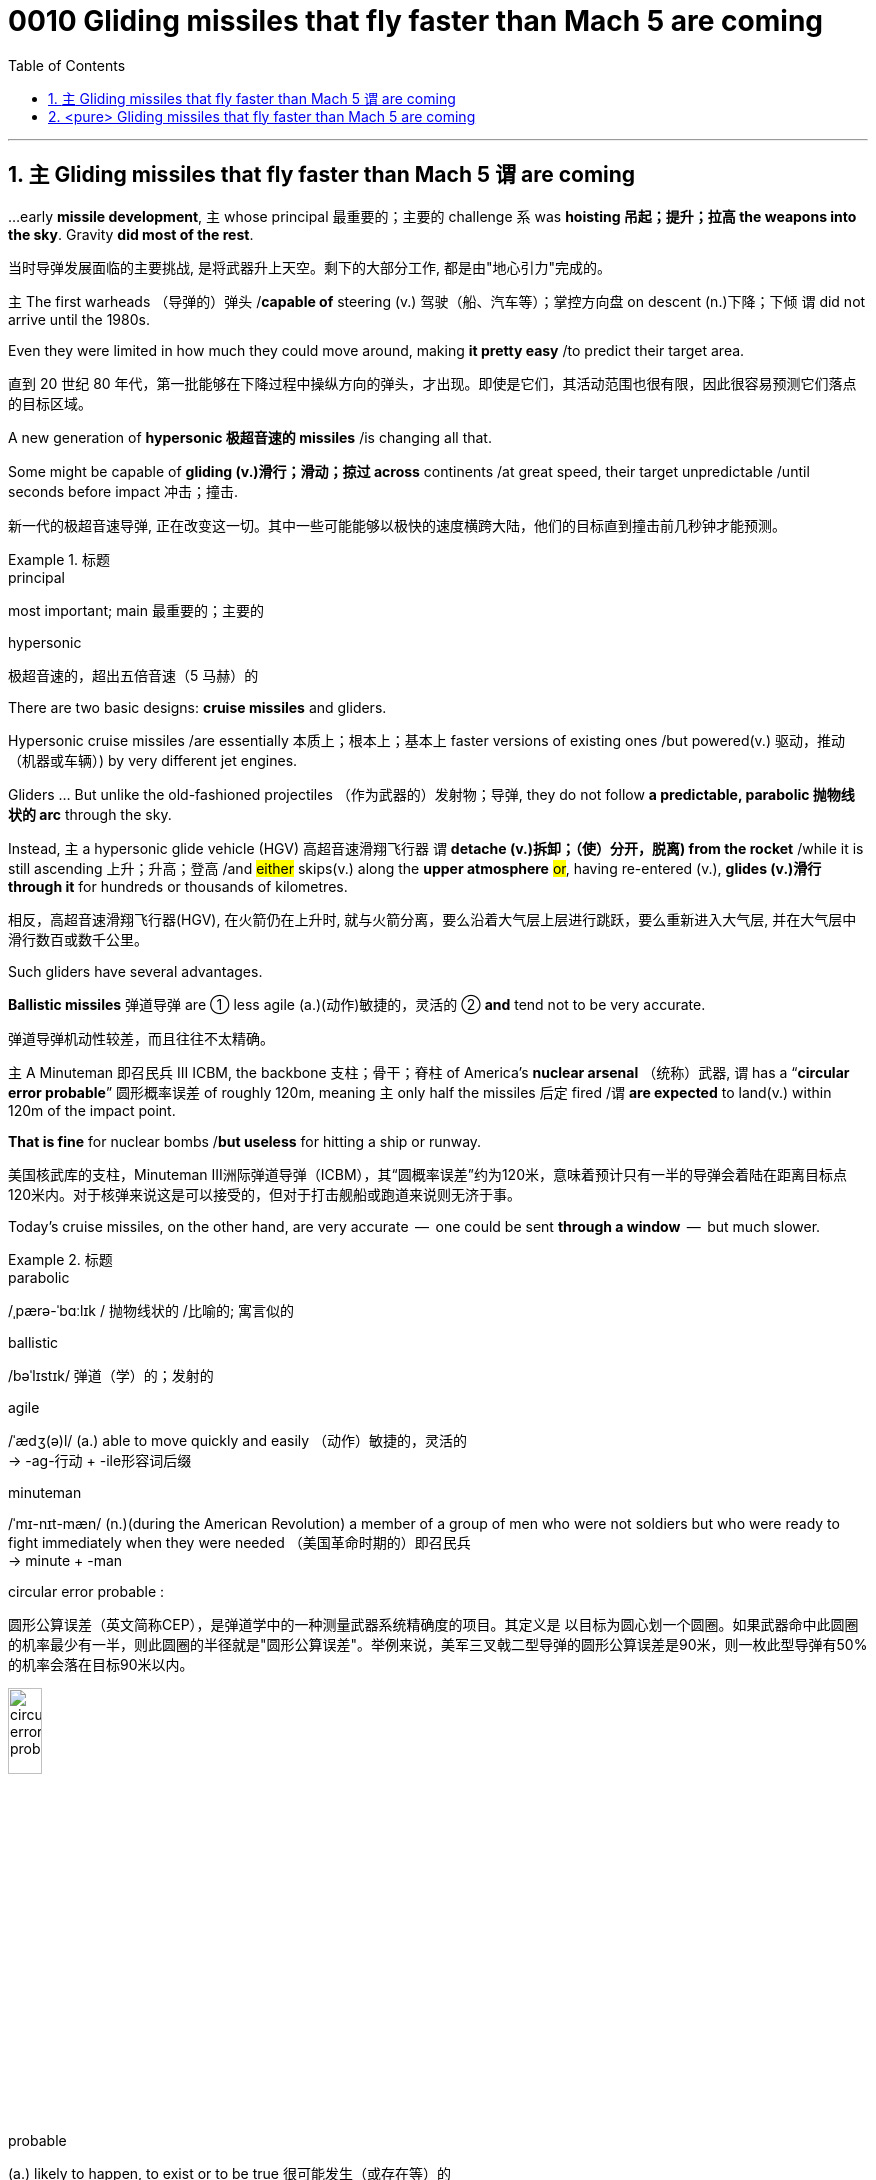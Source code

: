 
= 0010 Gliding missiles that fly faster than Mach 5 are coming
:toc: left
:toclevels: 3
:sectnums:
:stylesheet: myAdocCss.css


'''




== `主` Gliding missiles that fly faster than Mach 5 `谓` are coming


...early *missile development*, `主` whose principal  最重要的；主要的 challenge `系`  was *hoisting  吊起；提升；拉高 the weapons into the sky*. Gravity *did most of the rest*.

[.my2]
当时导弹发展面临的主要挑战, 是将武器升上天空。剩下的大部分工作, 都是由"地心引力"完成的。


主 The first warheads （导弹的）弹头 /*capable of* steering (v.) 驾驶（船、汽车等）；掌控方向盘 on descent (n.)下降；下倾 谓 did not arrive until the 1980s.

Even they were limited in how much they could move around, making *it pretty easy* /to predict their target area.

[.my2]
直到 20 世纪 80 年代，第一批能够在下降过程中操纵方向的弹头，才出现。即使是它们，其活动范围也很有限，因此很容易预测它们落点的目标区域。


A new generation of *hypersonic 极超音速的 missiles* /is changing all that.

Some might be capable of *gliding (v.)滑行；滑动；掠过 across* continents /at great speed, their target unpredictable /until seconds before impact 冲击；撞击.

[.my2]
新一代的极超音速导弹, 正在改变这一切。其中一些可能能够以极快的速度横跨大陆，他们的目标直到撞击前几秒钟才能预测。

[.my1]
.标题
====
.principal
most important; main 最重要的；主要的

.hypersonic
极超音速的，超出五倍音速（5 马赫）的
====


There are two basic designs: *cruise missiles* and gliders.

Hypersonic cruise missiles /are essentially 本质上；根本上；基本上 faster versions of existing ones /but powered(v.) 驱动，推动（机器或车辆）) by very different jet engines.

Gliders ... But unlike the old-fashioned projectiles （作为武器的）发射物；导弹, they do not follow *a predictable, parabolic 抛物线状的 arc* through the sky.

Instead, `主` a hypersonic glide vehicle (HGV) 高超音速滑翔飞行器 `谓` *detache (v.)拆卸；（使）分开，脱离) from the rocket* /while it is still ascending 上升；升高；登高 /and #either# skips(v.) along the *upper atmosphere* #or#, having re-entered (v.), *glides (v.)滑行 through it* for hundreds or thousands of kilometres.

[.my2]
相反，高超音速滑翔飞行器(HGV), 在火箭仍在上升时, 就与火箭分离，要么沿着大气层上层进行跳跃，要么重新进入大气层, 并在大气层中滑行数百或数千公里。

Such gliders have several advantages.

*Ballistic missiles* 弹道导弹 are ① less agile (a.)(动作)敏捷的，灵活的 ② *and* tend not to be very accurate.

[.my2]
弹道导弹机动性较差，而且往往不太精确。

主 A Minuteman 即召民兵 III ICBM, the backbone  支柱；骨干；脊柱 of America’s *nuclear arsenal* （统称）武器, 谓 has a “*circular error probable*” 圆形概率误差  of roughly 120m, meaning `主` only half the missiles 后定 fired /`谓` *are expected* to land(v.) within 120m of the impact point.

*That is fine* for nuclear bombs /*but useless* for hitting a ship or runway.

[.my2]
美国核武库的支柱，Minuteman III洲际弹道导弹（ICBM），其“圆概率误差”约为120米，意味着预计只有一半的导弹会着陆在距离目标点120米内。对于核弹来说这是可以接受的，但对于打击舰船或跑道来说则无济于事。

Today’s cruise missiles, on the other hand, are very accurate  —  one could be sent *through a window*  —  but much slower.


[.my1]
.标题
====
.parabolic
/ˌpærə-ˈbɑːlɪk / 抛物线状的 /比喻的; 寓言似的

.ballistic
/bəˈlɪstɪk/  弹道（学）的；发射的

.agile
/ˈædʒ(ə)l/ (a.) able to move quickly and easily （动作）敏捷的，灵活的 +
-> -ag-行动 + -ile形容词后缀

.minuteman
/ˈmɪ-nɪt-mæn/
 (n.)(during the American Revolution) a member of a group of men who were not soldiers but who were ready to fight immediately when they were needed （美国革命时期的）即召民兵 +
-> minute +‎ -man

.circular error probable :
圆形公算误差（英文简称CEP），是弹道学中的一种测量武器系统精确度的项目。其定义是 以目标为圆心划一个圆圈。如果武器命中此圆圈的机率最少有一半，则此圆圈的半径就是"圆形公算误差"。举例来说，美军三叉戟二型导弹的圆形公算误差是90米，则一枚此型导弹有50%的机率会落在目标90米以内。

image:/img/circular error probable.gif[,20%]


.probable
(a.) likely to happen, to exist or to be true 很可能发生（或存在等）的


有两种基本设计:巡航导弹和滑翔机。高超音速巡航导弹,本质上是现有导弹的更快版本. 滑翔机...但与老式的抛射不同的是，它们在天空中, 并不遵循可预测的抛物线轨迹飞行。相反，高超音速滑翔飞行器(HGV), 在火箭仍在上升时, 就与火箭分离，要么沿着大气层上层进行跳跃，要么重新进入大气层, 并在大气层中滑行数百或数千公里。

这样的滑翔机有几个优点。弹道导弹不太灵活，而且往往不太精确。美国核武库的支柱—​民兵III型洲际弹道导弹的“圆形误差可能”约为120米，这意味着预计只有一半发射的导弹, 能落在落点120米以内。这对核弹来说很好，但对于想要击中船只或跑道来说, 就没什么用了。另一方面，今天的巡航导弹非常精确 — 它可以通过窗口发射, 但速度要慢得多。
====







'''

== <pure> Gliding missiles that fly faster than Mach 5 are coming

...early missile development, whose principal challenge was hoisting the weapons into the sky. Gravity did most of the rest.  The first warheads capable of steering on descent  did not arrive until the 1980s. Even they were limited in how much they could move around, making it pretty easy to predict their target area.

A new generation of hypersonic missiles is changing all that. Some might be capable of gliding across continents at great speed, their target unpredictable until seconds before impact.




There are two basic designs: cruise missiles and gliders.

Hypersonic cruise missiles are essentially  faster versions of existing ones but powered by very different jet engines.

Gliders ... But unlike the old-fashioned projectiles, they do not follow a predictable, parabolic arc through the sky.

Instead, a hypersonic glide vehicle (HGV)  detache from the rocket while it is still ascending  and either skips along the upper atmosphere or, having re-entered, glides through it for hundreds or thousands of kilometres.

Such gliders have several advantages.

Ballistic missiles are less agile and tend not to be very accurate.  A Minuteman  III ICBM, the backbone  of America’s nuclear arsenal  has a “circular error probable”  of roughly 120m, meaning only half the missiles fired are expected to land within 120m of the impact point. That is fine for nuclear bombs but useless for hitting a ship or runway.

Today’s cruise missiles, on the other hand, are very accurate — one could be sent through a window — but much slower.

'''
